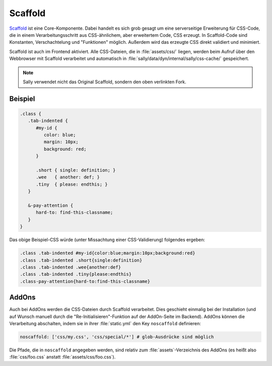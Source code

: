 Scaffold
========

`Scaffold <https://github.com/sunny/csscaffold>`_ ist eine Core-Komponente.
Dabei handelt es sich grob gesagt um eine serverseitige Erweiterung für
CSS-Code, die in einem Verarbeitungsschritt aus CSS-ähnlichem, aber erweitertem
Code, CSS erzeugt.
In Scaffold-Code sind Konstanten, Verschachtelung und "Funktionen" möglich.
Außerdem wird das erzeugte CSS direkt validiert und minimiert.

Scaffold ist auch im Frontend aktiviert. Alle CSS-Dateien, die in
:file:`assets/css/` liegen, werden beim Aufruf über den Webbrowser mit Scaffold
verarbeitet und automatisch in :file:`sally/data/dyn/internal/sally/css-cache/`
gespeichert.

.. note::

  Sally verwendet nicht das Original Scaffold, sondern den oben verlinkten Fork.

Beispiel
--------

.. sourcecode:: css

  .class {
     .tab-indented {
        #my-id {
           color: blue;
           margin: 10px;
           background: red;
        }

        .short { single: definition; }
        .wee   { another: def; }
        .tiny  { please: endthis; }
     }

     &-pay-attention {
        hard-to: find-this-classname;
     }
  }

Das obige Beispiel-CSS würde (unter Missachtung einer CSS-Validierung) folgendes
ergeben:

.. sourcecode:: css

  .class .tab-indented #my-id{color:blue;margin:10px;background:red}
  .class .tab-indented .short{single:definition}
  .class .tab-indented .wee{another:def}
  .class .tab-indented .tiny{please:endthis}
  .class-pay-attention{hard-to:find-this-classname}

AddOns
------

Auch bei AddOns werden die CSS-Dateien durch Scaffold verarbeitet. Dies
geschieht einmalig bei der Installation (und auf Wunsch manuell durch die
"Re-Initialisieren"-Funktion auf der AddOn-Seite im Backend). AddOns können die
Verarbeitung abschalten, indem sie in ihrer :file:`static.yml` den Key
``noscaffold`` definieren:

.. sourcecode:: yaml

  noscaffold: ['css/my.css', 'css/special/*'] # glob-Ausdrücke sind möglich

Die Pfade, die in ``noscaffold`` angegeben werden, sind relativ zum
:file:`assets`-Verzeichnis des AddOns (es heißt also :file:`css/foo.css` anstatt
:file:`assets/css/foo.css`).
